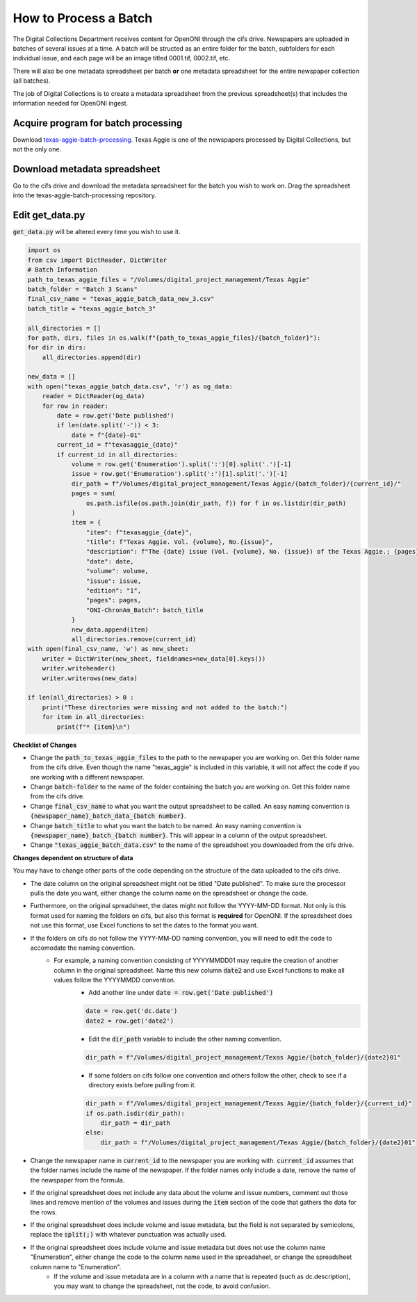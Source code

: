 =======================
How to Process a Batch
=======================

The Digital Collections Department receives content for OpenONI through the cifs drive. Newspapers are uploaded in batches of several issues at a time. A batch will be structed as an entire folder for the batch, subfolders for each individual issue, and each page will be an image titled 0001.tif, 0002.tif, etc. 

There will also be one metadata spreadsheet per batch **or** one metadata spreadsheet for the entire newspaper collection (all batches).

The job of Digital Collections is to create a metadata spreadsheet from the previous spreadsheet(s) that includes the information needed for OpenONI ingest.

----------------------
Acquire program for batch processing
----------------------

Download `texas-aggie-batch-processing <https://github.com/tamulib-dc-labs/texas_aggie_batch_processing>`_. Texas Aggie is one of the newspapers processed by Digital Collections, but not the only one.

----------------------
Download metadata spreadsheet
----------------------

Go to the cifs drive and download the metadata spreadsheet for the batch you wish to work on. Drag the spreadsheet into the texas-aggie-batch-processing repository.

----------
Edit get_data.py
----------

:code:`get_data.py` will be altered every time you wish to use it.

.. code-block:: python

    import os
    from csv import DictReader, DictWriter
    # Batch Information
    path_to_texas_aggie_files = "/Volumes/digital_project_management/Texas Aggie"
    batch_folder = "Batch 3 Scans"
    final_csv_name = "texas_aggie_batch_data_new_3.csv"
    batch_title = "texas_aggie_batch_3"
    
    all_directories = []
    for path, dirs, files in os.walk(f"{path_to_texas_aggie_files}/{batch_folder}"):
    for dir in dirs:
        all_directories.append(dir)
    
    new_data = []
    with open("texas_aggie_batch_data.csv", 'r') as og_data:
        reader = DictReader(og_data)
        for row in reader:
            date = row.get('Date published')
            if len(date.split('-')) < 3:
                date = f"{date}-01"
            current_id = f"texasaggie_{date}"
            if current_id in all_directories:
                volume = row.get('Enumeration').split(':')[0].split('.')[-1]
                issue = row.get('Enumeration').split(':')[1].split('.')[-1]
                dir_path = f"/Volumes/digital_project_management/Texas Aggie/{batch_folder}/{current_id}/"
                pages = sum(
                    os.path.isfile(os.path.join(dir_path, f)) for f in os.listdir(dir_path)
                )
                item = {
                    "item": f"texasaggie_{date}",
                    "title": f"Texas Aggie. Vol. {volume}, No.{issue}",
                    "description": f"The {date} issue (Vol. {volume}, No. {issue}) of the Texas Aggie.; {pages} pages",
                    "date": date,
                    "volume": volume,
                    "issue": issue,
                    "edition": "1",
                    "pages": pages,
                    "ONI-ChronAm_Batch": batch_title
                }
                new_data.append(item)
                all_directories.remove(current_id)
    with open(final_csv_name, 'w') as new_sheet:
        writer = DictWriter(new_sheet, fieldnames=new_data[0].keys())
        writer.writeheader()
        writer.writerows(new_data)
    
    if len(all_directories) > 0 :
        print("These directories were missing and not added to the batch:")
        for item in all_directories:
            print(f"* {item}\n")

**Checklist of Changes**

* Change the :code:`path_to_texas_aggie_files` to the path to the newspaper you are working on. Get this folder name from the cifs drive. Even though the name "texas_aggie" is included in this variable, it will not affect the code if you are working with a different newspaper.
* Change :code:`batch-folder` to the name of the folder containing the batch you are working on. Get this folder name from the cifs drive.
* Change :code:`final_csv_name` to what you want the output spreadsheet to be called. An easy naming convention is :code:`{newspaper_name}_batch_data_{batch number}`.
* Change :code:`batch_title` to what you want the batch to be named. An easy naming convention is :code:`{newspaper_name}_batch_{batch number}`. This will appear in a column of the output spreadsheet.
* Change :code:`"texas_aggie_batch_data.csv"` to the name of the spreadsheet you downloaded from the cifs drive.

**Changes dependent on structure of data**

You may have to change other parts of the code depending on the structure of the data uploaded to the cifs drive.

* The date column on the original spreadsheet might not be titled "Date published". To make sure the processor pulls the date you want, either change the column name on the spreadsheet or change the code.
* Furthermore, on the original spreadsheet, the dates might not follow the YYYY-MM-DD format. Not only is this format used for naming the folders on cifs, but also this format is **required** for OpenONI. If the spreadsheet does not use this format, use Excel functions to set the dates to the format you want.
* If the folders on cifs do not follow the YYYY-MM-DD naming convention, you will need to edit the code to accomodate the naming convention. 
    * For example, a naming convention consisting of YYYYMMDD01 may require the creation of another column in the original spreadsheet. Name this new column :code:`date2` and use Excel functions to make all values follow the YYYYMMDD convention.
        * Add another line under :code:`date = row.get('Date published')`

        .. code-block:: python

            date = row.get('dc.date')
            date2 = row.get('date2')
        
        * Edit the :code:`dir_path` variable to include the other naming convention.

        .. code-block:: python

            dir_path = f"/Volumes/digital_project_management/Texas Aggie/{batch_folder}/{date2}01"
        
        * If some folders on cifs follow one convention and others follow the other, check to see if a directory exists before pulling from it.
        
        .. code-block:: python
            
            dir_path = f"/Volumes/digital_project_management/Texas Aggie/{batch_folder}/{current_id}"
            if os.path.isdir(dir_path):
                dir_path = dir_path
            else:
                dir_path = f"/Volumes/digital_project_management/Texas Aggie/{batch_folder}/{date2}01"

* Change the newspaper name in :code:`current_id` to the newspaper you are working with. :code:`current_id` assumes that the folder names include the name of the newspaper. If the folder names only include a date, remove the name of the newspaper from the formula.
* If the original spreadsheet does not include any data about the volume and issue numbers, comment out those lines and remove mention of the volumes and issues during the :code:`item` section of the code that gathers the data for the rows. 
* If the original spreadsheet does include volume and issue metadata, but the field is not separated by semicolons, replace the :code:`split(;)` with whatever punctuation was actually used.
* If the original spreadsheet does include volume and issue metadata but does not use the column name "Enumeration", either change the code to the column name used in the spreadsheet, or change the spreadsheet column name to "Enumeration".
    * If the volume and issue metadata are in a column with a name that is repeated (such as dc.description), you may want to change the spreadsheet, not the code, to avoid confusion.
